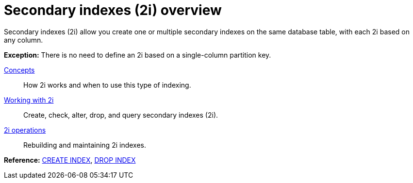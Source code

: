 = Secondary indexes (2i) overview
:description: Secondary indexes (2i).

Secondary indexes (2i) allow you create one or multiple secondary indexes on the same database table, with each 2i based on any column.

*Exception:* There is no need to define an 2i based on a single-column partition key.

xref:developing/cql/indexing/2i/2i-concepts.adoc[Concepts]::
How 2i works and when to use this type of indexing.

// LLP: Should add a quickstart for 2i here.
// xref:getting-started/2i-quickstart.adoc[Quick start]::
// Quickstart for creating and using secondary indexes (2i).

xref:developing/cql/indexing/2i/2i-working-with.adoc[Working with 2i]::
Create, check, alter, drop, and query secondary indexes (2i).

xref:developing/cql/indexing/2i/operations/2i-build.adoc[2i operations]::
Rebuilding and maintaining 2i indexes.

*Reference:* xref:cassandra:reference/cql-commands/create-index.adoc[CREATE INDEX], xref:cassandra:reference/cql-commands/drop-index.adoc[DROP INDEX]